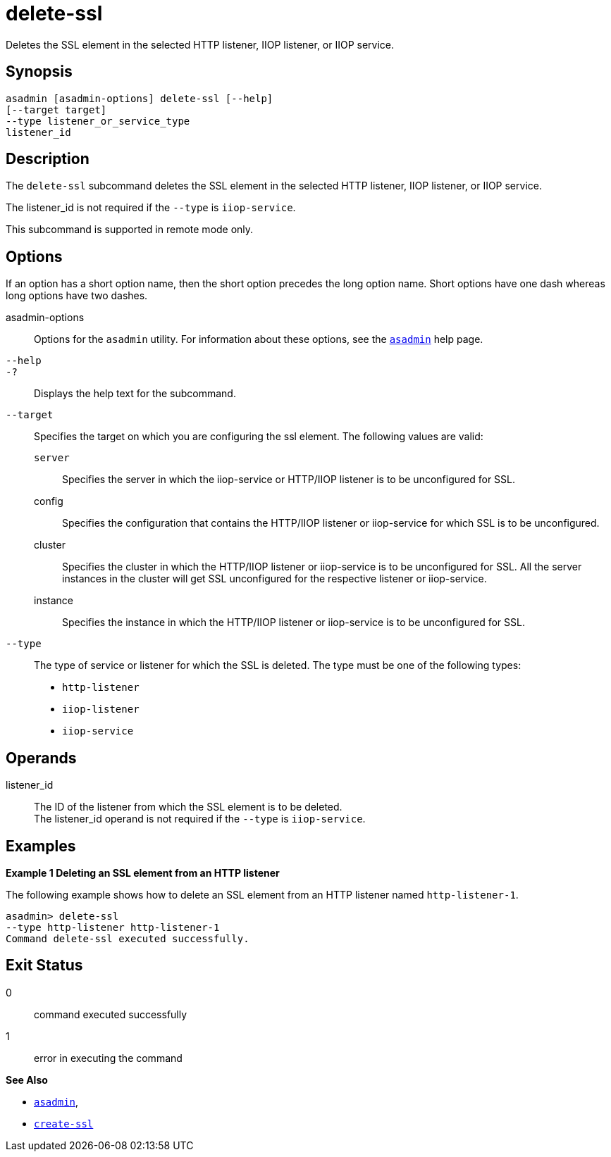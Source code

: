 [[delete-ssl]]
= delete-ssl

Deletes the SSL element in the selected HTTP listener, IIOP listener, or IIOP service.

[[synopsis]]
== Synopsis

[source,shell]
----
asadmin [asadmin-options] delete-ssl [--help]
[--target target]
--type listener_or_service_type
listener_id
----

[[description]]
== Description

The `delete-ssl` subcommand deletes the SSL element in the selected HTTP listener, IIOP listener, or IIOP service.

The listener_id is not required if the `--type` is `iiop-service`.

This subcommand is supported in remote mode only.

[[options]]
== Options

If an option has a short option name, then the short option precedes the long option name. Short options have one dash whereas long options have two dashes.

asadmin-options::
  Options for the `asadmin` utility. For information about these options, see the xref:asadmin.adoc#asadmin-1m[`asadmin`] help page.
`--help`::
`-?`::
  Displays the help text for the subcommand.
`--target`::
  Specifies the target on which you are configuring the ssl element. The following values are valid: +
  `server`;;
    Specifies the server in which the iiop-service or HTTP/IIOP listener is to be unconfigured for SSL.
  config;;
    Specifies the configuration that contains the HTTP/IIOP listener or iiop-service for which SSL is to be unconfigured.
  cluster;;
    Specifies the cluster in which the HTTP/IIOP listener or iiop-service is to be unconfigured for SSL. All the server instances in the cluster will get SSL unconfigured for the respective listener or iiop-service.
  instance;;
    Specifies the instance in which the HTTP/IIOP listener or iiop-service is to be unconfigured for SSL.
`--type`::
  The type of service or listener for which the SSL is deleted. The type must be one of the following types: +

  * `http-listener`
  * `iiop-listener`
  * `iiop-service`

[[operands]]
== Operands

listener_id::
  The ID of the listener from which the SSL element is to be deleted. +
  The listener_id operand is not required if the `--type` is `iiop-service`.

[[examples]]
== Examples

[[example-1]]

*Example 1 Deleting an SSL element from an HTTP listener*

The following example shows how to delete an SSL element from an HTTP listener named `http-listener-1`.

[source,shell]
----
asadmin> delete-ssl
--type http-listener http-listener-1
Command delete-ssl executed successfully.
----

[[exit-status]]
== Exit Status

0::
  command executed successfully
1::
  error in executing the command

*See Also*

* xref:asadmin.adoc#asadmin-1m[`asadmin`],
* xref:create-ssl.adoc#create-ssl[`create-ssl`]


